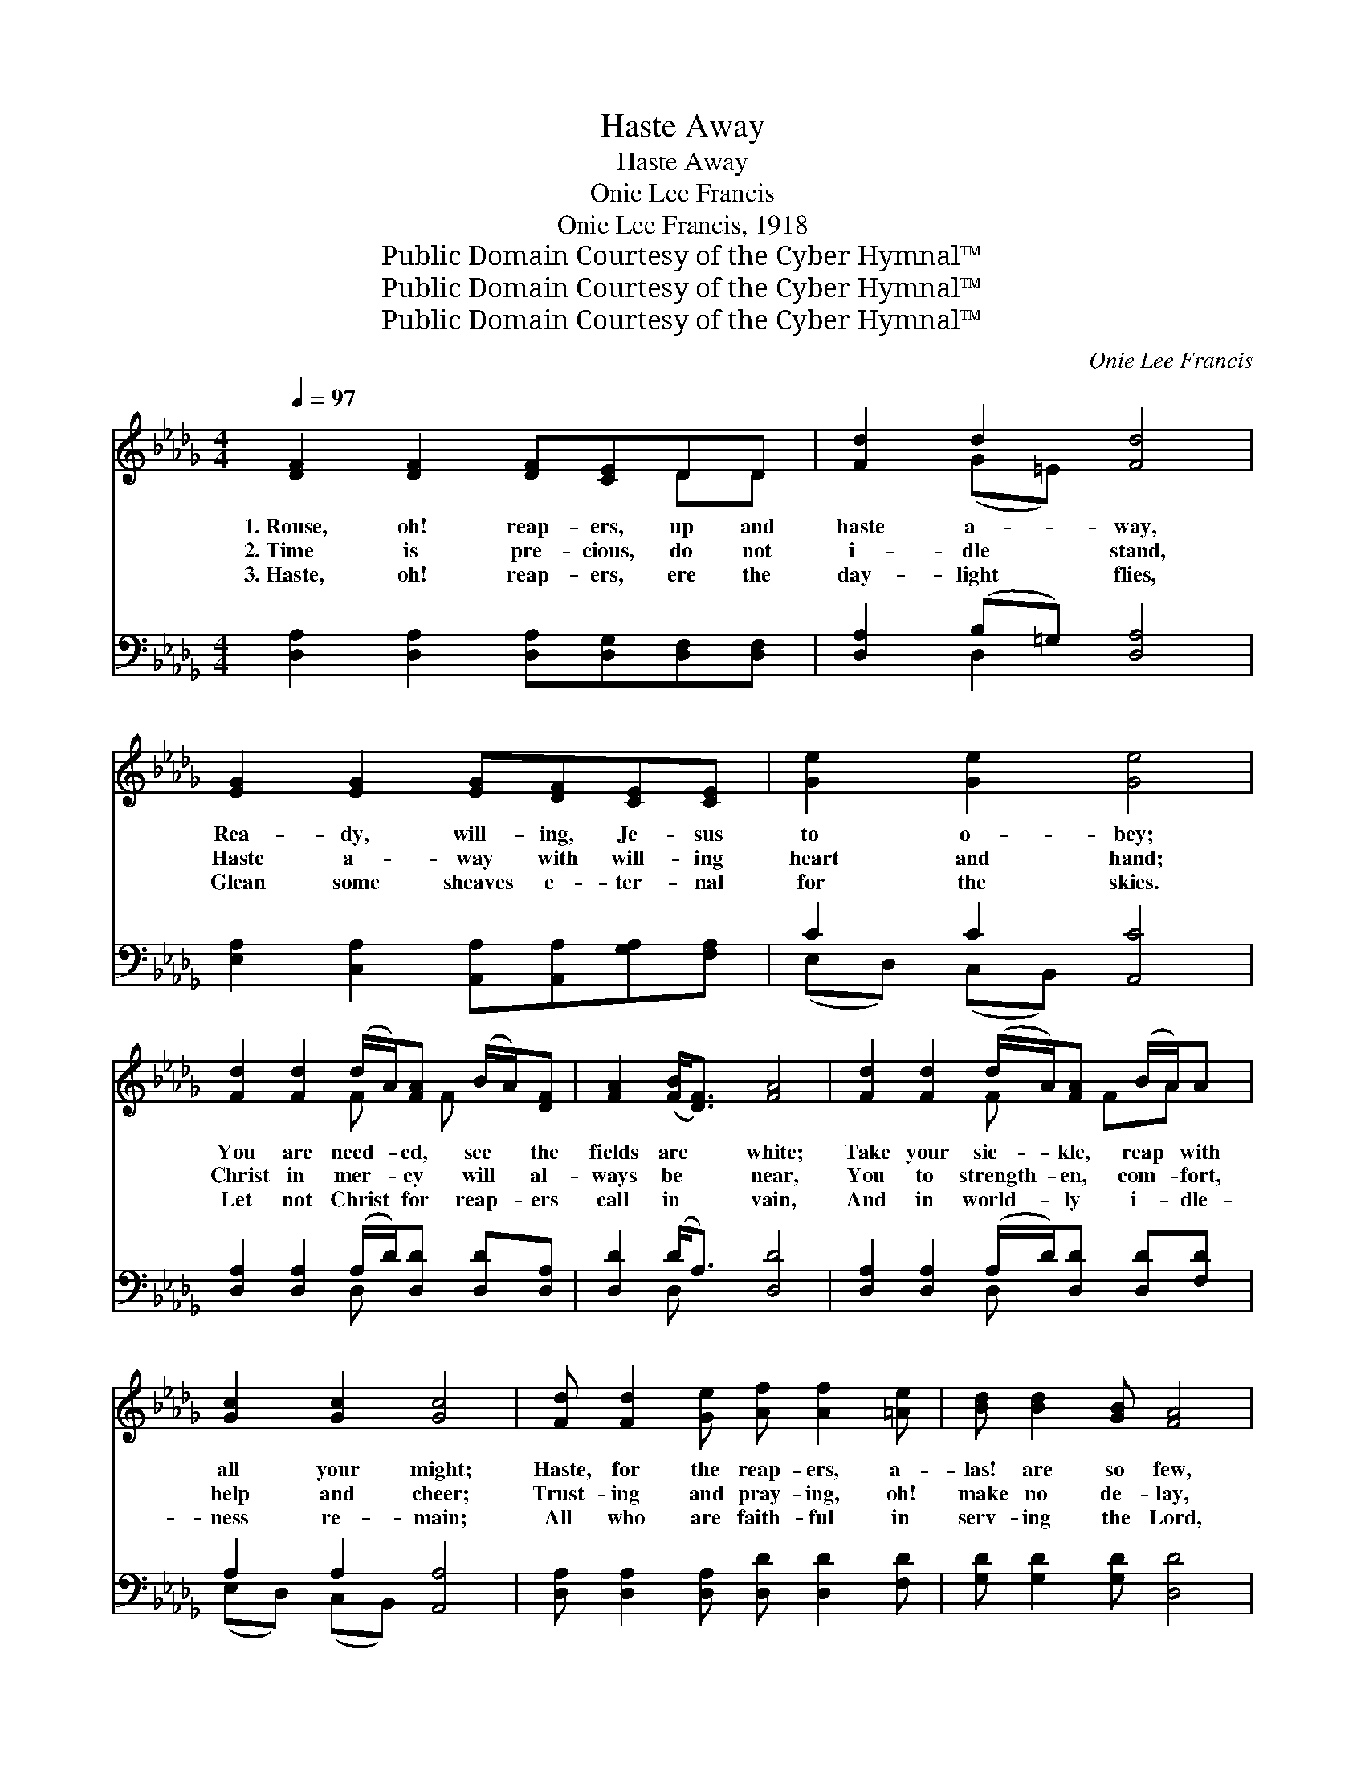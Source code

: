X:1
T:Haste Away
T:Haste Away
T:Onie Lee Francis
T:Onie Lee Francis, 1918
T:Public Domain Courtesy of the Cyber Hymnal™
T:Public Domain Courtesy of the Cyber Hymnal™
T:Public Domain Courtesy of the Cyber Hymnal™
C:Onie Lee Francis
Z:Public Domain
Z:Courtesy of the Cyber Hymnal™
%%score ( 1 2 ) ( 3 4 )
L:1/8
Q:1/4=97
M:4/4
K:Db
V:1 treble 
V:2 treble 
V:3 bass 
V:4 bass 
V:1
 [DF]2 [DF]2 [DF][CE]DD | [Fd]2 d2 [Fd]4 | [EG]2 [EG]2 [EG][DF][CE][CE] | [Ge]2 [Ge]2 [Ge]4 | %4
w: 1.~Rouse, oh! reap- ers, up and|haste a- way,|Rea- dy, will- ing, Je- sus|to o- bey;|
w: 2.~Time is pre- cious, do not|i- dle stand,|Haste a- way with will- ing|heart and hand;|
w: 3.~Haste, oh! reap- ers, ere the|day- light flies,|Glean some sheaves e- ter- nal|for the skies.|
 [Fd]2 [Fd]2 (d/A/)[FA] (B/A/)[DF] | [FA]2 ([FB]<[DF]) [FA]4 | [Fd]2 [Fd]2 (d/A/)[FA] (B/A/)A | %7
w: You are need- * ed, see * the|fields are * white;|Take your sic- * kle, reap * with|
w: Christ in mer- * cy will * al-|ways be * near,|You to strength- * en, com- * fort,|
w: Let not Christ * for reap- * ers|call in * vain,|And in world- * ly i- * dle-|
 [Gc]2 [Gc]2 [Gc]4 | [Fd] [Fd]2 [Ge] [Af] [Af]2 [=Ae] | [Bd] [Bd]2 [GB] [FA]4 | %10
w: all your might;|Haste, for the reap- ers, a-|las! are so few,|
w: help and cheer;|Trust- ing and pray- ing, oh!|make no de- lay,|
w: ness re- main;|All who are faith- ful in|serv- ing the Lord,|
 [Fd] [Fd]2 [Ge] [Af] [Af]2 [Ad] | [Ae]6 z2 | [Fd] [Fd]2 [Ge] [Af] [Af]2 [=Ae] | %13
w: And in His ser- vice be|true.|Haste, for the reap- ers, a-|
w: Forth to the har- vest a-|way!|Trust- ing and pray- ing, oh!|
w: Sure- ly ob- tain their re-|ward.|All who are faith- ful in|
 [Bd] [Bd]2 [GB] A4 | [Ad] [Ad]2 [Be] [Af] [Af]2 [Ge] | d6 z2 ||"^Refrain" d2 d2 dA ([FB][DF]) | %17
w: las! are so few,|And in His ser- vice be|true.||
w: make no de- lay,|Forth to the har- vest a-|way!|Haste un- to the world- *|
w: serv- ing the Lord,|Sure- ly ob- tain their re-|ward.||
 A2 ([FB][DF]) [FA]2 z2 | d2 d2 dA[DF][FA] | c2 c2 [Gc]2 z2 | [Fd] [Fd]2 [Ge] | [Af][Fd] z2 | %22
w: |||||
w: wide har- * vest|field, Help to gar- ner in|the price- less|yield; Faith- ful-|ness show-|
w: |||||
 [GB] [GB]2 [Ac] [Bd][GB] z2 | [=Ge] [Ge]2 [Gd] [GB]2 [Ef]2 | [Ae]6 z2 | d2 d2 dA[FB][DF] | %26
w: ||||
w: ing, bless- ings be- stow-|ing, Serv- ing with trust|and|love; Fal- ter not and ne-|
w: ||||
 A2 ([FB][DF]) [FA]2 z2 | d2 d2 dA[DF][FA] | c2 c2 [Gc]2 z2 | [Fd] [Fd]2 [Ge] [Af][Af] z2 | %30
w: ||||
w: ver wea- * ry|be, Give your best un- til|e- ter- ni-|ty, Joy- ful- ly sing-|
w: ||||
 [GB] [GB]2 [Ac] [Bd][Bd] z2 | [Fd] [Fd]2 [Ge] [Af]2 [Ge]2 | d8 F4 |] %33
w: |||
w: ing, reap- ing and bring-|ing, Souls to the Lord|a- bove.|
w: |||
V:2
 x6 DD | x2 (G=E) x4 | x8 | x8 | x4 F x/ F x3/2 | x8 | x4 F x/ FA x/ | x8 | x8 | x8 | x8 | x8 | %12
 x8 | x4 (F2 G2) | x8 | (F2 =E2 F2) x2 || (FF) (FF) F2 x2 | FF x6 | (FF) (FF) F2 x2 | %19
 (GG) (GG) x4 | x4 | x4 | x8 | x8 | x8 | (FF) (FF) F2 x2 | (FF) x6 | (FF) (FF) F2 x2 | %28
 (GG) (GG) x4 | x8 | x8 | x8 | FBAG x8 |] %33
V:3
 [D,A,]2 [D,A,]2 [D,A,][D,G,][D,F,][D,F,] | [D,A,]2 (B,=G,) [D,A,]4 | %2
 [E,A,]2 [C,A,]2 [A,,A,][A,,A,][G,A,][F,A,] | C2 C2 [A,,C]4 | %4
 [D,A,]2 [D,A,]2 (A,/D/)[D,D] [D,D][D,A,] | [D,D]2 (D<A,) [D,D]4 | %6
 [D,A,]2 [D,A,]2 (A,/D/)[D,D] [D,D][F,D] | A,2 A,2 [A,,A,]4 | %8
 [D,A,] [D,A,]2 [D,A,] [D,D] [D,D]2 [F,D] | [G,D] [G,D]2 [G,D] [D,D]4 | %10
 [D,A,] [D,A,]2 [D,A,] [D,D] [D,D]2 [F,D] | C6 x2 | [D,A,] [D,A,]2 [D,A,] [D,D] [D,D]2 [F,D] | %13
 [G,D] [G,D]2 [G,D] ([D,D]2 [E,C]2) | [F,D] [F,D]2 [G,D] [A,D] [A,D]2 [A,,A,] | (A,2 B,2 A,2) z2 || %16
 (A,A,) (A,A,) [D,A,]2 [A,,D]2 | DD (DA,) D2 x2 | (A,A,) (A,A,) [D,A,]2 [A,,A,]2 | %19
 ([E,A,][D,A,]) ([C,A,][B,,A,]) A,2 x2 | [D,A,] [D,A,]2 [D,A,] | [D,D] ([D,A,]E,F,) | %22
 [G,D] [G,D]2 [G,D] [G,D] ([G,D]G,F,) | [E,B,] [E,B,]2 [E,E] [E,E]2 [E,D]2 | ([A,C]2 G,2 F,2 E,2) | %25
 (A,A,) (A,A,) [D,A,]2 [A,,D]2 | (DD) (DA,) D2 x2 | (A,A,) (A,A,) [D,A,]2 [A,,A,]2 | %28
 ([D,A,][C,A,]) ([C,A,][B,,A,]) A,2 x2 | [D,A,] [D,A,]2 [D,A,] [D,D] ([D,D]E,F,) | %30
 [G,D] [G,D]2 [G,D] [G,D] ([G,D]F,G,) | A, A,2 A, [A,,A,]2 [A,,A,]2 | (A,DCB, A,4) x4 |] %33
V:4
 x8 | x2 D,2 x4 | x8 | (E,D,) (C,B,,) x4 | x4 D, x3 | x2 D, x5 | x4 D, x3 | (E,D,) (C,B,,) x4 | %8
 x8 | x8 | x8 | (A,3 B,A,G,F,E,) | x8 | x8 | x8 | D,6 x2 || D,3 A,,2 x3 | D,2 A,,2 (D,A,,B,,C,) | %18
 D,2 A,,2 x4 | x4 (A,,A,,B,,C,) | x4 | x4 | x8 | x8 | x8 | D,2 A,,2 x4 | D,2 A,,2 (D,A,,B,,C,) | %27
 D,2 A,,2 x4 | x4 (A,,A,,B,,C,) | x8 | x8 | A, A,2 A, x4 | D,8 x4 |] %33

